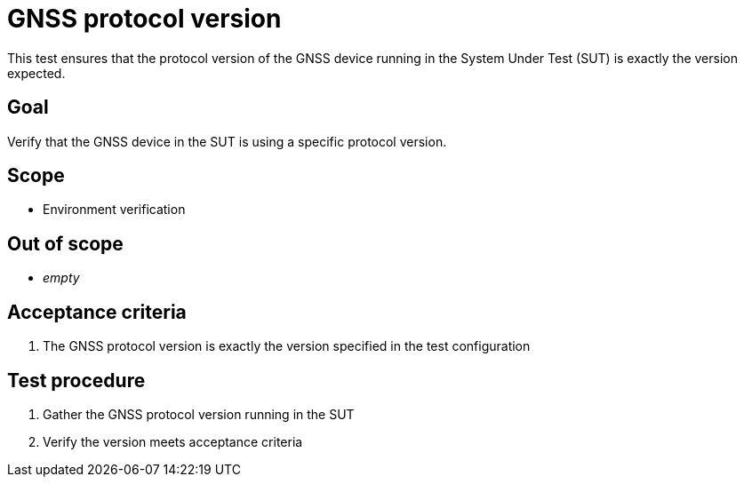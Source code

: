 = GNSS protocol version

This test ensures that the protocol version of the GNSS device running in the
System Under Test (SUT) is exactly the version expected.

== Goal

Verify that the GNSS device in the SUT is using a specific protocol version.

== Scope

* Environment verification

== Out of scope

* _empty_

== Acceptance criteria

1. The GNSS protocol version is exactly the version specified in the test configuration

== Test procedure

1. Gather the GNSS protocol version running in the SUT
2. Verify the version meets acceptance criteria
